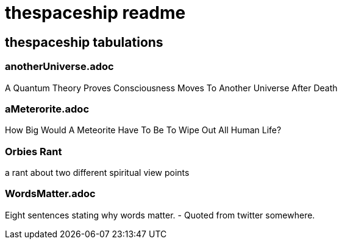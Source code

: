 = thespaceship readme

== thespaceship tabulations


=== anotherUniverse.adoc 
A Quantum Theory Proves Consciousness Moves To Another Universe After Death

=== aMeterorite.adoc
How Big Would A Meteorite Have To Be To Wipe Out All Human Life?

=== Orbies Rant
a rant about two different spiritual view points

=== WordsMatter.adoc
Eight sentences stating why words matter. - Quoted from twitter somewhere.













